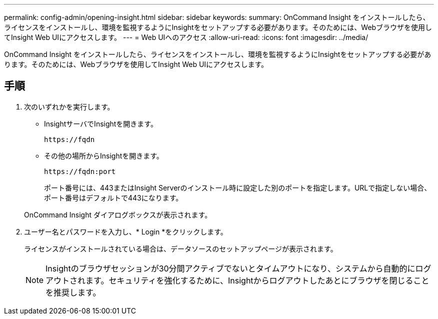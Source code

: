 ---
permalink: config-admin/opening-insight.html 
sidebar: sidebar 
keywords:  
summary: OnCommand Insight をインストールしたら、ライセンスをインストールし、環境を監視するようにInsightをセットアップする必要があります。そのためには、Webブラウザを使用してInsight Web UIにアクセスします。 
---
= Web UIへのアクセス
:allow-uri-read: 
:icons: font
:imagesdir: ../media/


[role="lead"]
OnCommand Insight をインストールしたら、ライセンスをインストールし、環境を監視するようにInsightをセットアップする必要があります。そのためには、Webブラウザを使用してInsight Web UIにアクセスします。



== 手順

. 次のいずれかを実行します。
+
** InsightサーバでInsightを開きます。
+
`+https://fqdn+`

** その他の場所からInsightを開きます。
+
`+https://fqdn:port+`

+
ポート番号には、443またはInsight Serverのインストール時に設定した別のポートを指定します。URLで指定しない場合、ポート番号はデフォルトで443になります。



+
OnCommand Insight ダイアログボックスが表示されます。image:../media/oci-login-dialog-box.gif[""]

. ユーザー名とパスワードを入力し、* Login *をクリックします。
+
ライセンスがインストールされている場合は、データソースのセットアップページが表示されます。

+
[NOTE]
====
Insightのブラウザセッションが30分間アクティブでないとタイムアウトになり、システムから自動的にログアウトされます。セキュリティを強化するために、Insightからログアウトしたあとにブラウザを閉じることを推奨します。

====

